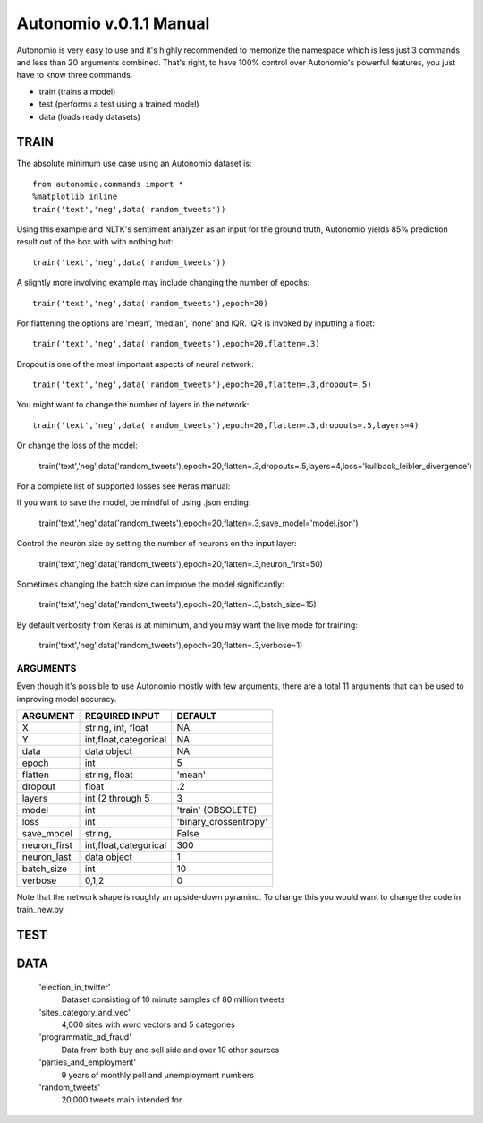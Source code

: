========
Autonomio v.0.1.1 Manual
========

Autonomio is very easy to use and it's highly recommended to memorize the namespace which is less just 3 commands and less than 20 arguments combined. That's right, to have 100% control over Autonomio's powerful features, you just have to know three commands. 

- train (trains a model) 
- test (performs a test using a trained model)
- data (loads ready datasets)

-----
TRAIN
-----

The absolute minimum use case using an Autonomio dataset is:: 

    from autonomio.commands import *
    %matplotlib inline
    train('text','neg',data('random_tweets'))
    
Using this example and NLTK's sentiment analyzer as an input for the ground truth, Autonomio yields 85% prediction result out of the box with with nothing but:: 

    train('text','neg',data('random_tweets'))

A slightly more involving example may include changing the number of epochs::

    train('text','neg',data('random_tweets'),epoch=20)
    
For flattening the options are 'mean', 'median', 'none' and IQR. IQR is invoked by inputting a float::

    train('text','neg',data('random_tweets'),epoch=20,flatten=.3)
    
Dropout is one of the most important aspects of neural network::

    train('text','neg',data('random_tweets'),epoch=20,flatten=.3,dropout=.5)
    
You might want to change the number of layers in the network:: 

    train('text','neg',data('random_tweets'),epoch=20,flatten=.3,dropouts=.5,layers=4)

Or change the loss of the model: 

    train('text','neg',data('random_tweets'),epoch=20,flatten=.3,dropouts=.5,layers=4,loss='kullback_leibler_divergence')

For a complete list of supported losses see Keras manual: 

.. https://keras.io/losses/

If you want to save the model, be mindful of using .json ending:

    train('text','neg',data('random_tweets'),epoch=20,flatten=.3,save_model='model.json')

Control the neuron size by setting the number of neurons on the input layer: 

    train('text','neg',data('random_tweets'),epoch=20,flatten=.3,neuron_first=50)

Sometimes changing the batch size can improve the model significantly: 

    train('text','neg',data('random_tweets'),epoch=20,flatten=.3,batch_size=15)

By default verbosity from Keras is at mimimum, and you may want the live mode for training: 

    train('text','neg',data('random_tweets'),epoch=20,flatten=.3,verbose=1)



ARGUMENTS
---------

Even though it's possible to use Autonomio mostly with few arguments, there are a total 11 arguments that can be used to improving model accuracy. 

+-------------------+-------------------------+-------------------------+
|                   |                         |                         |
| ARGUMENT          | REQUIRED INPUT          | DEFAULT                 |
+===================+=========================+=========================+
| X                 | string, int, float      | NA                      |
+-------------------+-------------------------+-------------------------+
| Y                 | int,float,categorical   | NA                      |
+-------------------+-------------------------+-------------------------+
| data              | data object             | NA                      |
+-------------------+-------------------------+-------------------------+
| epoch             | int                     | 5                       |
+-------------------+-------------------------+-------------------------+
| flatten           | string, float           | 'mean'                  |
+-------------------+-------------------------+-------------------------+
| dropout           | float                   | .2                      |
+-------------------+-------------------------+-------------------------+
| layers            | int (2 through 5        | 3                       |
+-------------------+-------------------------+-------------------------+
| model             | int                     | 'train' (OBSOLETE)      |
+-------------------+-------------------------+-------------------------+
| loss              | int                     | 'binary_crossentropy'   |
+-------------------+-------------------------+-------------------------+
| save_model        | string,                 | False                   |
+-------------------+-------------------------+-------------------------+
| neuron_first      | int,float,categorical   | 300                     |
+-------------------+-------------------------+-------------------------+
| neuron_last       | data object             | 1                       |
+-------------------+-------------------------+-------------------------+
| batch_size        | int                     | 10                      |
+-------------------+-------------------------+-------------------------+
| verbose           | 0,1,2                   | 0                       |
+-------------------+-------------------------+-------------------------+


Note that the network shape is roughly an upside-down pyramind. To change this you would want to change the code in train_new.py.


----
TEST
----


----
DATA
----

    'election_in_twitter'      
     Dataset consisting of 10 minute samples of 80 million tweets
    
    'sites_category_and_vec'   
     4,000 sites with word vectors and 5 categories
    
    'programmatic_ad_fraud'    
     Data from both buy and sell side and over 10 other sources
    
    'parties_and_employment'   
     9 years of monthly poll and unemployment numbers 
    
    'random_tweets'            
     20,000 tweets main intended for 
